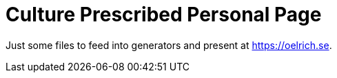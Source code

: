 = Culture Prescribed Personal Page

Just some files to feed into generators and present at https://oelrich.se.
